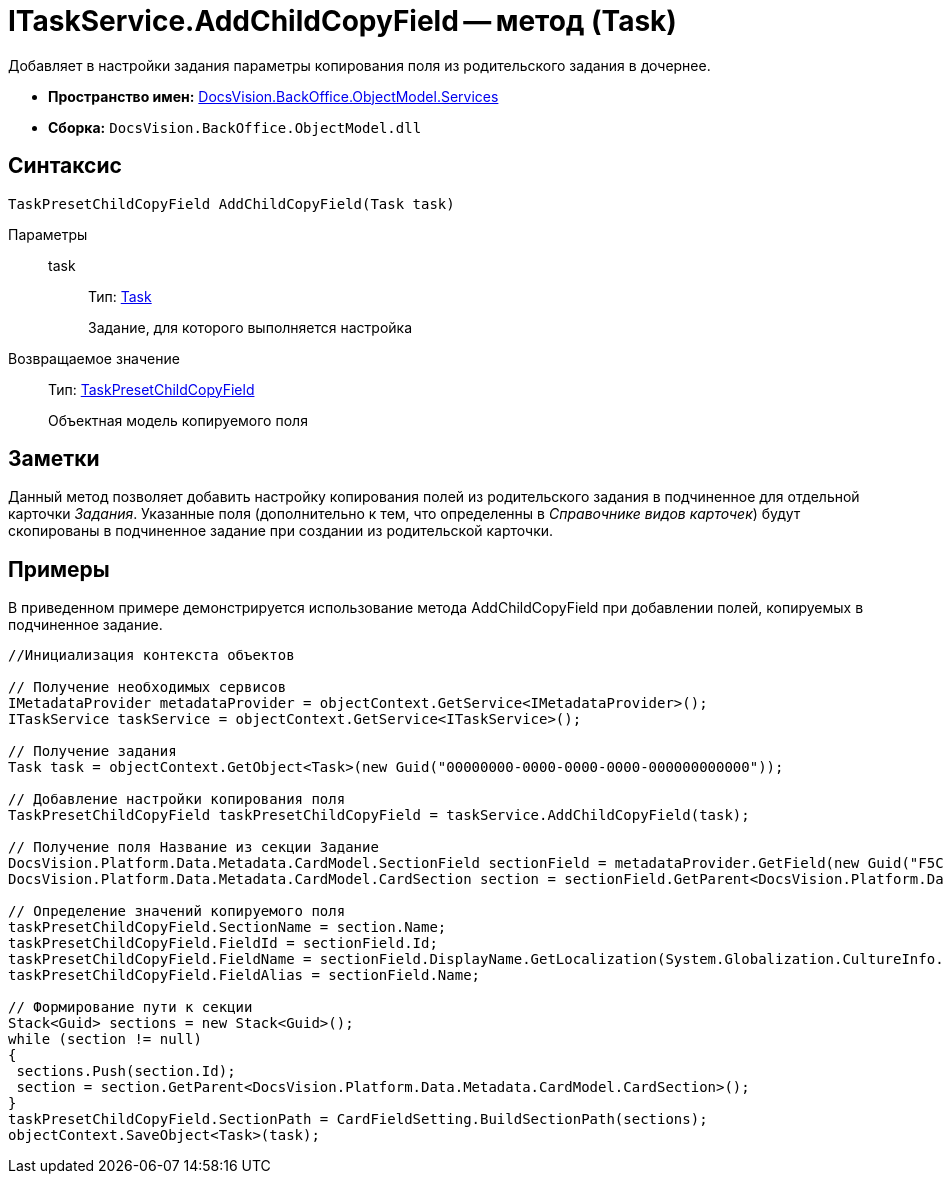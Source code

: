 = ITaskService.AddChildCopyField -- метод (Task)

Добавляет в настройки задания параметры копирования поля из родительского задания в дочернее.

* *Пространство имен:* xref:api/DocsVision/BackOffice/ObjectModel/Services/Services_NS.adoc[DocsVision.BackOffice.ObjectModel.Services]
* *Сборка:* `DocsVision.BackOffice.ObjectModel.dll`

== Синтаксис

[source,csharp]
----
TaskPresetChildCopyField AddChildCopyField(Task task)
----

Параметры::
task:::
Тип: xref:api/DocsVision/BackOffice/ObjectModel/Task_CL.adoc[Task]
+
Задание, для которого выполняется настройка

Возвращаемое значение::
Тип: xref:api/DocsVision/BackOffice/ObjectModel/TaskPresetChildCopyField_CL.adoc[TaskPresetChildCopyField]
+
Объектная модель копируемого поля

== Заметки

Данный метод позволяет добавить настройку копирования полей из родительского задания в подчиненное для отдельной карточки _Задания_. Указанные поля (дополнительно к тем, что определенны в _Справочнике видов карточек_) будут скопированы в подчиненное задание при создании из родительской карточки.

== Примеры

В приведенном примере демонстрируется использование метода AddChildCopyField при добавлении полей, копируемых в подчиненное задание.

[source,csharp]
----
//Инициализация контекста объектов

// Получение необходимых сервисов
IMetadataProvider metadataProvider = objectContext.GetService<IMetadataProvider>();
ITaskService taskService = objectContext.GetService<ITaskService>();

// Получение задания
Task task = objectContext.GetObject<Task>(new Guid("00000000-0000-0000-0000-000000000000"));

// Добавление настройки копирования поля
TaskPresetChildCopyField taskPresetChildCopyField = taskService.AddChildCopyField(task);
            
// Получение поля Название из секции Задание
DocsVision.Platform.Data.Metadata.CardModel.SectionField sectionField = metadataProvider.GetField(new Guid("F5C843C0-5CE1-4727-81BF-0C764A43243B"));
DocsVision.Platform.Data.Metadata.CardModel.CardSection section = sectionField.GetParent<DocsVision.Platform.Data.Metadata.CardModel.CardSection>();

// Определение значений копируемого поля
taskPresetChildCopyField.SectionName = section.Name;
taskPresetChildCopyField.FieldId = sectionField.Id;
taskPresetChildCopyField.FieldName = sectionField.DisplayName.GetLocalization(System.Globalization.CultureInfo.CurrentCulture);
taskPresetChildCopyField.FieldAlias = sectionField.Name;

// Формирование пути к секции
Stack<Guid> sections = new Stack<Guid>();
while (section != null)
{
 sections.Push(section.Id);
 section = section.GetParent<DocsVision.Platform.Data.Metadata.CardModel.CardSection>();
}
taskPresetChildCopyField.SectionPath = CardFieldSetting.BuildSectionPath(sections);          
objectContext.SaveObject<Task>(task);
----
